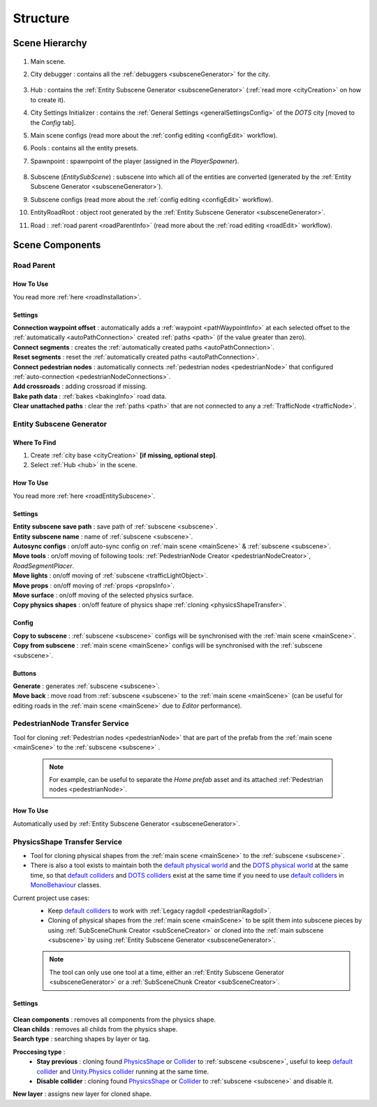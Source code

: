 .. _structure:

Structure
============

.. _sceneStructure:

Scene Hierarchy
----------------

	.. image:: /images/road/sceneStructure.png
	
.. _mainScene:
	
#. Main scene.
#. City debugger : contains all the :ref:`debuggers <subsceneGenerator>` for the city.

	.. _hub:

#. Hub : contains the :ref:`Entity Subscene Generator <subsceneGenerator>` (:ref:`read more <cityCreation>` on how to create it).
#. City Settings Initializer : contains the :ref:`General Settings <generalSettingsConfig>` of the `DOTS` city [moved to the `Config` tab].
#. Main scene configs (read more about the :ref:`config editing <configEdit>` workflow).
#. Pools : contains all the entity presets.
#. Spawnpoint : spawnpoint of the player (assigned in the `PlayerSpawner`).

	.. _subscene:

#. Subscene (`EntitySubScene`) : subscene into which all of the entities are converted (generated by the :ref:`Entity Subscene Generator <subsceneGenerator>`).
#. Subscene configs (read more about the :ref:`config editing <configEdit>` workflow).
#. EntityRoadRoot : object root generated by the :ref:`Entity Subscene Generator <subsceneGenerator>`.
#. Road : :ref:`road parent <roadParentInfo>` (read more about the :ref:`road editing <roadEdit>` workflow).

Scene Components
----------------

.. _roadParentInfo:
	
Road Parent
~~~~~~~~~~~~

	.. image:: /images/road/installation/RoadParent.png

How To Use
""""""""""""""

You read more :ref:`here <roadInstallation>`.

Settings
""""""""""""""

| **Connection waypoint offset** : automatically adds a :ref:`waypoint <pathWaypointInfo>` at each selected offset to the :ref:`automatically <autoPathConnection>` created :ref:`paths <path>` (if the value greater than zero).
| **Connect segments** : creates the :ref:`automatically created paths <autoPathConnection>`.
| **Reset segments** : reset the :ref:`automatically created paths <autoPathConnection>`.
| **Connect pedestrian nodes** : automatically connects :ref:`pedestrian nodes <pedestrianNode>` that configured :ref:`auto-connection <pedestrianNodeConnections>`.
| **Add crossroads** : adding crossroad if missing.
| **Bake path data** : :ref:`bakes <bakingInfo>` road data. 
| **Clear unattached paths** : clear the :ref:`paths <path>` that are not connected to any a :ref:`TrafficNode <trafficNode>`.

.. _subsceneGenerator:

Entity Subscene Generator
~~~~~~~~~~~~

	.. image:: /images/road/installation/HubInfo.png

Where To Find
""""""""""""""

#. Create :ref:`city base <cityCreation>` **[if missing, optional step]**.
#. Select :ref:`Hub <hub>` in the scene.

How To Use
""""""""""""""

You read more :ref:`here <roadEntitySubscene>`.

Settings
""""""""""""""

| **Entity subscene save path** : save path of :ref:`subscene <subscene>`.
| **Entity subscene name** : name of :ref:`subscene <subscene>`.
| **Autosync configs** : on/off auto-sync config on :ref:`main scene <mainScene>` & :ref:`subscene <subscene>`.
| **Move tools** : on/off moving of following tools: :ref:`PedestrianNode Creator <pedestrianNodeCreator>`, `RoadSegmentPlacer`.
| **Move lights** : on/off moving of :ref:`subscene <trafficLightObject>`.
| **Move props** : on/off moving of :ref:`props <propsInfo>`.
| **Move surface** : on/off moving of the selected physics surface.
| **Copy physics shapes** : on/off feature of physics shape :ref:`cloning <physicsShapeTransfer>`.

Config
""""""""""""""

| **Copy to subscene** : :ref:`subscene <subscene>` configs will be synchronised with the :ref:`main scene <mainScene>`.
| **Copy from subscene** : :ref:`main scene <mainScene>` configs will be synchronised with the :ref:`subscene <subscene>`.

Buttons
""""""""""""""

| **Generate** : generates :ref:`subscene <subscene>`.
| **Move back** : move road from :ref:`subscene <subscene>` to the :ref:`main scene <mainScene>` (can be useful for editing roads in the :ref:`main scene <mainScene>` due to `Editor` performance).

PedestrianNode Transfer Service
~~~~~~~~~~~~

Tool for cloning :ref:`Pedestrian nodes <pedestrianNode>` that are part of the prefab from the :ref:`main scene <mainScene>` to the :ref:`subscene <subscene>` .

	.. image:: /images/road/installation/PedestrianNodeTransferService.png
	
	.. note:: For example, can be useful to separate the `Home prefab` asset and its attached :ref:`Pedestrian nodes <pedestrianNode>`.
	
How To Use
""""""""""""""

Automatically used by :ref:`Entity Subscene Generator <subsceneGenerator>`.

.. _physicsShapeTransfer:

PhysicsShape Transfer Service
~~~~~~~~~~~~

* Tool for cloning physical shapes from the :ref:`main scene <mainScene>` to the :ref:`subscene <subscene>`. 
* There is also a tool exists to maintain both the `default physical world <https://docs.unity3d.com/2022.2/Documentation/Manual/PhysicsOverview.html>`_ and the `DOTS physical world <https://docs.unity3d.com/2022.2/Documentation/Manual/PhysicsOverview.html>`_ at the same time, so that `default colliders <https://docs.unity3d.com/ScriptReference/Collider.html>`_ and `DOTS colliders <https://docs.unity3d.com/Packages/com.unity.physics@1.0/manual/custom-shapes.html>`_ exist at the same time if you need to use `default colliders <https://docs.unity3d.com/ScriptReference/Collider.html>`_ in `MonoBehaviour <https://docs.unity3d.com/ScriptReference/MonoBehaviour.html>`_  classes.

Current project use cases:
	* Keep `default colliders <https://docs.unity3d.com/ScriptReference/Collider.html>`_ to work with :ref:`Legacy ragdoll <pedestrianRagdoll>`.
	* Cloning of physical shapes from the :ref:`main scene <mainScene>` to be split them into subscene pieces by using :ref:`SubSceneChunk Creator <subSceneCreator>` or cloned into the :ref:`main subscene <subscene>` by using :ref:`Entity Subscene Generator <subsceneGenerator>`.

	.. note:: The tool can only use one tool at a time, either an :ref:`Entity Subscene Generator <subsceneGenerator>` or a :ref:`SubSceneChunk Creator <subSceneCreator>`.

Settings
""""""""""""""

	.. image:: /images/road/installation/PhysicsShapeTransferService.png

| **Clean components** : removes all components from the physics shape.
| **Clean childs** : removes all childs from the physics shape.
| **Search type** : searching shapes by layer or tag.

**Proccesing type** : 
	* **Stay previous** : cloning found `PhysicsShape <https://docs.unity3d.com/Packages/com.unity.physics@1.0/manual/custom-samples-physics-components.html>`_ or `Collider <https://docs.unity3d.com/ScriptReference/Collider.html>`_ to :ref:`subscene <subscene>`, useful to keep `default collider <https://docs.unity3d.com/ScriptReference/Collider.html>`_ and `Unity.Physics collider <https://docs.unity3d.com/Packages/com.unity.physics@1.0/manual/custom-samples-physics-components.html>`_ running at the same time.
	* **Disable collider** : cloning found `PhysicsShape <https://docs.unity3d.com/Packages/com.unity.physics@1.0/manual/custom-samples-physics-components.html>`_ or `Collider <https://docs.unity3d.com/ScriptReference/Collider.html>`_ to :ref:`subscene <subscene>` and disable it.

| **New layer** : assigns new layer for cloned shape.